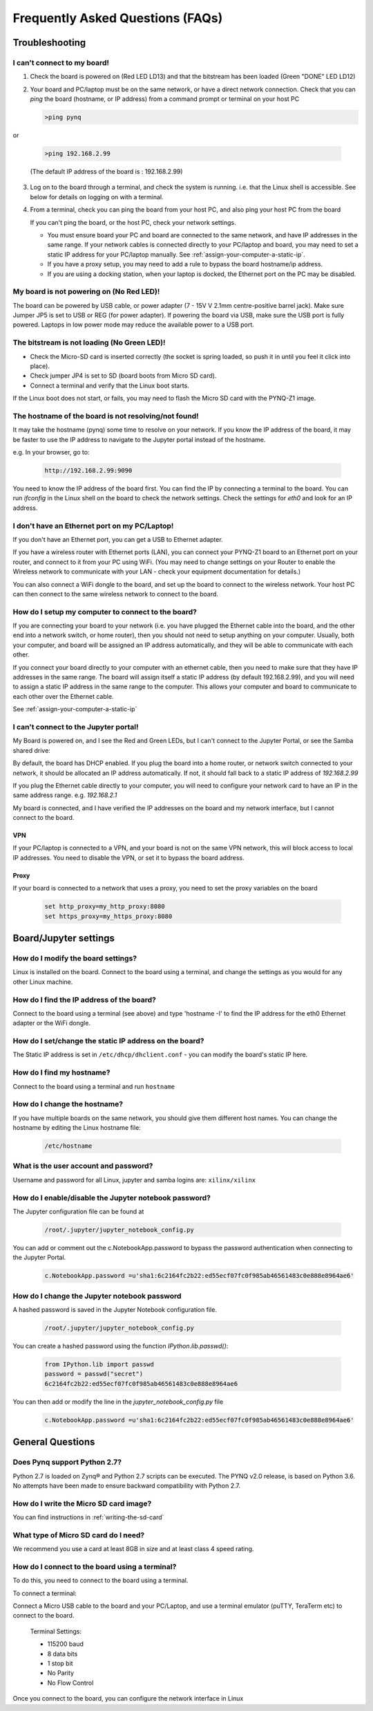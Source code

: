 .. _faqs:

*********************************
Frequently Asked Questions (FAQs)
*********************************

Troubleshooting
===============

I can't connect to my board!
----------------------------
  
1. Check the board is powered on (Red LED LD13) and that the bitstream has been
   loaded (Green "DONE" LED LD12)

2. Your board and PC/laptop must be on the same network, or have a direct
   network connection. Check that you can *ping* the board (hostname, or IP
   address) from a command prompt or terminal on your host PC
   
   .. code-block:: console
   
      >ping pynq

or 

   .. code-block:: console
   
      >ping 192.168.2.99
      
   (The default IP address of the board is : 192.168.2.99)
   
3. Log on to the board through a terminal, and check the system is
   running. i.e. that the Linux shell is accessible. See below for details on
   logging on with a terminal.

4. From a terminal, check you can ping the board from your host PC, and also
   ping your host PC from the board

   If you can't ping the board, or the host PC, check your network settings.
         
   * You must ensure board your PC and board are connected to the same network,
     and have IP addresses in the same range. If your network cables is
     connected directly to your PC/laptop and board, you may need to set a
     static IP address for your PC/laptop manually. See
     :ref:`assign-your-computer-a-static-ip`.
         
   * If you have a proxy setup, you may need to add a rule to bypass the board
     hostname/ip address.
      
   * If you are using a docking station, when your laptop is docked, the
     Ethernet port on the PC may be disabled.
   
My board is not powering on (No Red LED)!
-----------------------------------------

The board can be powered by USB cable, or power adapter (7 - 15V V 2.1mm
centre-positive barrel jack). Make sure Jumper JP5 is set to USB or REG (for
power adapter). If powering the board via USB, make sure the USB port is fully
powered. Laptops in low power mode may reduce the available power to a USB port.

The bitstream is not loading (No Green LED)!
--------------------------------------------

* Check the Micro-SD card is inserted correctly (the socket is spring loaded, so
  push it in until you feel it click into place).
* Check jumper JP4 is set to SD (board boots from Micro SD card).
* Connect a terminal and verify that the Linux boot starts.

If the Linux boot does not start, or fails, you may need to flash the Micro SD
card with the PYNQ-Z1 image.

The hostname of the board is not resolving/not found!
-----------------------------------------------------

It may take the hostname (pynq) some time to resolve on your network. If you
know the IP address of the board, it may be faster to use the IP address to
navigate to the Jupyter portal instead of the hostname.

e.g. In your browser, go to:

   .. code-block:: console
   
      http://192.168.2.99:9090

You need to know the IP address of the board first. You can find the IP by
connecting a terminal to the board. You can run `ifconfig` in the Linux shell on
the board to check the network settings. Check the settings for *eth0* and look
for an IP address.

I don't have an Ethernet port on my PC/Laptop!
----------------------------------------------

If you don't have an Ethernet port, you can get a USB to Ethernet adapter.

If you have a wireless router with Ethernet ports (LAN), you can connect your
PYNQ-Z1 board to an Ethernet port on your router, and connect to it from your PC
using WiFi. (You may need to change settings on your Router to enable the
Wireless network to communicate with your LAN - check your equipment
documentation for details.)
   
You can also connect a WiFi dongle to the board, and set up the board to connect
to the wireless network. Your host PC can then connect to the same wireless
network to connect to the board.

How do I setup my computer to connect to the board?
---------------------------------------------------

If you are connecting your board to your network (i.e. you have plugged the
Ethernet cable into the board, and the other end into a network switch, or home
router), then you should not need to setup anything on your computer. Usually,
both your computer, and board will be assigned an IP address automatically, and
they will be able to communicate with each other.

If you connect your board directly to your computer with an ethernet cable, then
you need to make sure that they have IP addresses in the same range. The board
will assign itself a static IP address (by default 192.168.2.99), and you will
need to assign a static IP address in the same range to the computer.  This
allows your computer and board to communicate to each other over the Ethernet
cable.

See :ref:`assign-your-computer-a-static-ip`

I can't connect to the Jupyter portal!
--------------------------------------

My Board is powered on, and I see the Red and Green LEDs, but I can't connect to
the Jupyter Portal, or see the Samba shared drive:

By default, the board has DHCP enabled. If you plug the board into a home
router, or network switch connected to your network, it should be allocated an
IP address automatically. If not, it should fall back to a static IP address of
`192.168.2.99`
   
If you plug the Ethernet cable directly to your computer, you will need to
configure your network card to have an IP in the same address
range. e.g. `192.168.2.1`
   
My board is connected, and I have verified the IP addresses on the board and my
network interface, but I cannot connect to the board.

VPN
^^^

If your PC/laptop is connected to a VPN, and your board is not on the same VPN
network, this will block access to local IP addresses. You need to disable the
VPN, or set it to bypass the board address.

Proxy
^^^^^

If your board is connected to a network that uses a proxy, you need to set the
proxy variables on the board

   .. code-block:: console
   
      set http_proxy=my_http_proxy:8080
      set https_proxy=my_https_proxy:8080

Board/Jupyter settings
======================

How do I modify the board settings?
-----------------------------------

Linux is installed on the board. Connect to the board using a terminal, and
change the settings as you would for any other Linux machine.
   
How do I find the IP address of the board?
------------------------------------------

Connect to the board using a terminal (see above) and type 'hostname -I' to find
the IP address for the eth0 Ethernet adapter or the WiFi dongle.
   
How do I set/change the static IP address on the board?
-------------------------------------------------------

The Static IP address is set in ``/etc/dhcp/dhclient.conf`` - you can modify the
board's static IP here.
   
How do I find my hostname?
--------------------------

Connect to the board using a terminal and run ``hostname``
   
How do I change the hostname?
-----------------------------

If you have multiple boards on the same network, you should give them different
host names.  You can change the hostname by editing the Linux hostname file:

   .. code-block:: console
   
      /etc/hostname
   
What is the user account and password?
--------------------------------------

Username and password for all Linux, jupyter and samba logins are:
``xilinx/xilinx``
   

How do I enable/disable the Jupyter notebook password?
------------------------------------------------------

The Jupyter configuration file can be found at 

   .. code-block:: console
   
      /root/.jupyter/jupyter_notebook_config.py

You can add or comment out the c.NotebookApp.password to bypass the password
authentication when connecting to the Jupyter Portal.

   .. code-block:: console

      c.NotebookApp.password =u'sha1:6c2164fc2b22:ed55ecf07fc0f985ab46561483c0e888e8964ae6'


How do I change the Jupyter notebook password
---------------------------------------------

A hashed password is saved in the Jupyter Notebook configuration file.

   .. code-block:: console

      /root/.jupyter/jupyter_notebook_config.py

You can create a hashed password using the function `IPython.lib.passwd()`:

   .. code-block:: python
   
      from IPython.lib import passwd
      password = passwd("secret")
      6c2164fc2b22:ed55ecf07fc0f985ab46561483c0e888e8964ae6


You can then add or modify the line in the `jupyter_notebook_config.py` file

   .. code-block:: console

      c.NotebookApp.password =u'sha1:6c2164fc2b22:ed55ecf07fc0f985ab46561483c0e888e8964ae6'
     

General Questions
=================

Does Pynq support Python 2.7?
-----------------------------

Python 2.7 is loaded on Zynq® and Python 2.7 scripts can be executed. The PYNQ
v2.0 release, is based on Python 3.6.  No attempts have been made to ensure
backward compatibility with Python 2.7.


How do I write the Micro SD card image?
---------------------------------------

You can find instructions in :ref:`writing-the-sd-card`

What type of Micro SD card do I need?
-------------------------------------

We recommend you use a card at least 8GB in size and at least class 4 speed
rating.


How do I connect to the board using a terminal?
-----------------------------------------------

To do this, you need to connect to the board using a terminal.
   
To connect a terminal:

Connect a Micro USB cable to the board and your PC/Laptop, and use a terminal
emulator (puTTY, TeraTerm etc) to connect to the board.
   
   Terminal Settings: 
   
   * 115200 baud
   * 8 data bits
   * 1 stop bit
   * No Parity
   * No Flow Control
   

Once you connect to the board, you can configure the network interface in Linux
   
